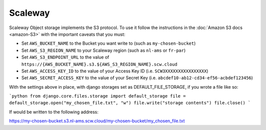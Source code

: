 Scaleway
=============

Scaleway Object storage implements the S3 protocol. To use it follow the instructions in the :doc:`Amazon S3 docs <amazon-S3>` with the important caveats that you must:

- Set ``AWS_BUCKET_NAME`` to the Bucket you want write to (such as ``my-chosen-bucket``)
- Set ``AWS_S3_REGION_NAME`` to your Scaleway region (such as ``nl-ams`` or ``fr-par``)
- Set ``AWS_S3_ENDPOINT_URL`` to the value of ``https://{AWS_BUCKET_NAME}.s3.${AWS_S3_REGION_NAME}.scw.cloud``
- Set ``AWS_ACCESS_KEY_ID`` to the value of your Access Key ID (i.e. ``SCW3XXXXXXXXXXXXXXXX``)
- Set ``AWS_SECRET_ACCESS_KEY`` to the value of your Secret Key (i.e. ``abcdef10-ab12-cd34-ef56-acbdef123456``)

With the settings above in place, with django storages set as DEFAULT_FILE_STORAGE, if you wrote a file like so:

```python
from django.core.files.storage import default_storage
file = default_storage.open("my_chosen_file.txt", "w")
file.write("storage contents")
file.close()
```

If would be written to the following address:

https://my-chosen-bucket.s3.nl-ams.scw.cloud/my-chosen-bucket/my_chosen_file.txt

